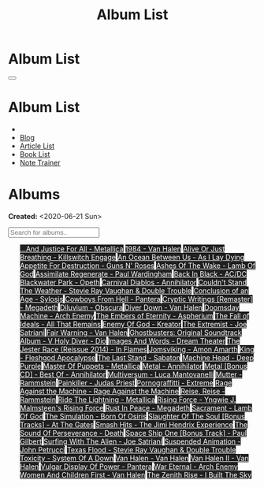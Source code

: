 #+OPTIONS: num:nil toc:t H:4
#+OPTIONS: html-preamble:nil html-postamble:nil html-scripts:t html-style:nil
#+TITLE: Album List

#+DESCRIPTION: Album List
#+KEYWORDS: Album List
#+HTML_HEAD_EXTRA: <link rel="shortcut icon" href="images/favicon.ico" type="image/x-icon">
#+HTML_HEAD_EXTRA: <link rel="icon" href="images/favicon.ico" type="image/x-icon">
#+HTML_HEAD_EXTRA:  <link rel="stylesheet" href="https://cdnjs.cloudflare.com/ajax/libs/font-awesome/5.13.0/css/all.min.css">
#+HTML_HEAD_EXTRA:  <link href="https://fonts.googleapis.com/css?family=Montserrat" rel="stylesheet" type="text/css">
#+HTML_HEAD_EXTRA:  <link href="https://fonts.googleapis.com/css?family=Lato" rel="stylesheet" type="text/css">
#+HTML_HEAD_EXTRA:  <script src="https://ajax.googleapis.com/ajax/libs/jquery/3.5.1/jquery.min.js"></script>
#+HTML_HEAD_EXTRA:  <script src="js/elementSearch.js"></script>
#+HTML_HEAD_EXTRA:  <link rel="stylesheet" href="css/main.css">
#+HTML_HEAD_EXTRA:  <link rel="stylesheet" href="css/blog.css">
#+HTML_HEAD_EXTRA: <style>body { padding-top: 100px; }</style>

* Album List
  :PROPERTIES:
  :HTML_CONTAINER_CLASS: text-center navbar navbar-inverse navbar-fixed-top
  :CUSTOM_ID: navbar
  :END:

  #+BEGIN_EXPORT html
      <button type="button" class="navbar-toggle" data-toggle="collapse" data-target="#collapsableNavbar">
      <span class="icon-bar"></span>
      <span class="icon-bar"></span>
      <span class="icon-bar"></span>
      </button>
      <h1 id="navbarTitle" class="navbar-text">Album List</h1>
      <div class="collapse navbar-collapse" id="collapsableNavbar">
      <ul class="nav navbar-nav">
      <li><a title="Home" href="./index.html"><i class="fas fa-home fa-3x" aria-hidden="true"></i></a></li>
      <li><a title="Blog Main Page" href="./blog.html" class="navbar-text h3">Blog</a></li>
      <li><a title="Article List" href="./articleList.html" class="navbar-text h3">Article List</a></li>
<li><a title="Book List" href="./bookList.html" class="navbar-text h3">Book List</a></li>
    <li><a title="Note Trainer" href="./NoteTrainer/NoteTrainer.html" class="navbar-text h3">Note Trainer</a></li>
      </ul>
      </div>
  #+END_EXPORT


* Albums
  :PROPERTIES:
  :CUSTOM_ID: Albums
  :END:

  **Created:** <2020-06-21 Sun>

  #+BEGIN_EXPORT HTML
  <input type="text" id="elementSearch" onkeyup="elementSearch('albumList')" placeholder="Search for albums.." title="Type in a Album Title">
  <p id="totalAlbumCount"></p>
  <ul id="albumList" class="list-group">
    <a target="_blank" href="https://www.youtube.com/results?search_query=...And+Justice+For+All+-+Metallica" class="list-group-item list-group-item-action album" style="color: #fff; background-color: #202020;">...And Justice For All - Metallica</a>
    <a target="_blank" href="https://www.youtube.com/results?search_query=1984+-+Van+Halen" class="list-group-item list-group-item-action album" style="color: #fff; background-color: #202020;">1984 - Van Halen</a>
    <a target="_blank" href="https://www.youtube.com/results?search_query=Alive+Or+Just+Breathing+-+Killswitch+Engage" class="list-group-item list-group-item-action album" style="color: #fff; background-color: #202020;">Alive Or Just Breathing - Killswitch Engage</a>
    <a target="_blank" href="https://www.youtube.com/results?search_query=An+Ocean+Between+Us+-+As+I+Lay+Dying" class="list-group-item list-group-item-action album" style="color: #fff; background-color: #202020;">An Ocean Between Us - As I Lay Dying</a>
    <a target="_blank" href="https://www.youtube.com/results?search_query=Appetite+For+Destruction+-+Guns+N'+Roses" class="list-group-item list-group-item-action album" style="color: #fff; background-color: #202020;">Appetite For Destruction - Guns N' Roses</a>
    <a target="_blank" href="https://www.youtube.com/results?search_query=Ashes+Of+The+Wake+-+Lamb+Of+God" class="list-group-item list-group-item-action album" style="color: #fff; background-color: #202020;">Ashes Of The Wake - Lamb Of God</a>
    <a target="_blank" href="https://www.youtube.com/results?search_query=Assimilate+Regenerate+-+Paul+Wardingham" class="list-group-item list-group-item-action album" style="color: #fff; background-color: #202020;">Assimilate Regenerate - Paul Wardingham</a>
    <a target="_blank" href="https://www.youtube.com/results?search_query=Back+In+Black+-+AC/DC" class="list-group-item list-group-item-action album" style="color: #fff; background-color: #202020;">Back In Black - AC/DC</a>
    <a target="_blank" href="https://www.youtube.com/results?search_query=Blackwater+Park+-+Opeth" class="list-group-item list-group-item-action album" style="color: #fff; background-color: #202020;">Blackwater Park - Opeth</a>
    <a target="_blank" href="https://www.youtube.com/results?search_query=Carnival+Diablos+-+Annihilator" class="list-group-item list-group-item-action album" style="color: #fff; background-color: #202020;">Carnival Diablos - Annihilator</a>
    <a target="_blank" href="https://www.youtube.com/results?search_query=Couldn't+Stand+The+Weather+-+Stevie+Ray+Vaughan+&+Double+Trouble" class="list-group-item list-group-item-action album" style="color: #fff; background-color: #202020;">Couldn't Stand The Weather - Stevie Ray Vaughan & Double Trouble</a>
    <a target="_blank" href="https://youtu.be/aqbzTPJsApo" class="list-group-item list-group-item-action album" style="color: #fff; background-color: #202020;">Conclusion of an Age - Sylosis</a>
    <a target="_blank" href="https://www.youtube.com/results?search_query=Cowboys+From+Hell+-+Pantera" class="list-group-item list-group-item-action album" style="color: #fff; background-color: #202020;">Cowboys From Hell - Pantera</a>
    <a target="_blank" href="https://www.youtube.com/results?search_query=Cryptic+Writings+[Remaster]+-+Megadeth" class="list-group-item list-group-item-action album" style="color: #fff; background-color: #202020;">Cryptic Writings [Remaster] - Megadeth</a>
    <a target="_blank" href="https://www.youtube.com/results?search_query=Diluvium+-+Obscura" class="list-group-item list-group-item-action album" style="color: #fff; background-color: #202020;">Diluvium - Obscura</a>
    <a target="_blank" href="https://www.youtube.com/results?search_query=Diver+Down+-+Van+Halen" class="list-group-item list-group-item-action album" style="color: #fff; background-color: #202020;">Diver Down - Van Halen</a>
    <a target="_blank" href="https://www.youtube.com/results?search_query=Doomsday+Machine+-+Arch+Enemy" class="list-group-item list-group-item-action album" style="color: #fff; background-color: #202020;">Doomsday Machine - Arch Enemy</a>
    <a target="_blank" href="https://www.youtube.com/results?search_query=The+Embers+of+Eternity+-+Aspherium" class="list-group-item list-group-item-action album" style="color: #fff; background-color: #202020;">The Embers of Eternity - Aspherium</a>
    <a target="_blank" href="https://www.youtube.com/results?search_query=The+Fall+of+Ideals+-+All+That+Remains" class="list-group-item list-group-item-action album" style="color: #fff; background-color: #202020;">The Fall of Ideals - All That Remains</a>
    <a target="_blank" href="https://www.youtube.com/results?search_query=Enemy+Of+God+-+Kreator" class="list-group-item list-group-item-action album" style="color: #fff; background-color: #202020;">Enemy Of God - Kreator</a>
    <a target="_blank" href="https://www.youtube.com/results?search_query=The+Extremist+-+Joe+Satriani" class="list-group-item list-group-item-action album" style="color: #fff; background-color: #202020;">The Extremist - Joe Satriani</a>
    <a target="_blank" href="https://www.youtube.com/results?search_query=Fair+Warning+-+Van+Halen" class="list-group-item list-group-item-action album" style="color: #fff; background-color: #202020;">Fair Warning - Van Halen</a>
    <a target="_blank" href="https://www.youtube.com/results?search_query=Ghostbusters:+Original+Soundtrack+Album+-+V+" class="list-group-item list-group-item-action album" style="color: #fff; background-color: #202020;">Ghostbusters: Original Soundtrack Album - V
      <a target="_blank" href="https://www.youtube.com/results?search_query=Holy+Diver+-+Dio" class="list-group-item list-group-item-action album" style="color: #fff; background-color: #202020;">Holy Diver - Dio</a>
      <a target="_blank" href="https://www.youtube.com/results?search_query=Images+And+Words+-+Dream+Theater" class="list-group-item list-group-item-action album" style="color: #fff; background-color: #202020;">Images And Words - Dream Theater</a>
      <a target="_blank" href="https://www.youtube.com/results?search_query=The+Jester+Race+(Reissue+2014)+-+In+Flames" class="list-group-item list-group-item-action album" style="color: #fff; background-color: #202020;">The Jester Race (Reissue 2014) - In Flames</a>
      <a target="_blank" href="https://www.youtube.com/results?search_query=Jomsviking+-+Amon+Amarth" class="list-group-item list-group-item-action album" style="color: #fff; background-color: #202020;">Jomsviking - Amon Amarth</a>
      <a target="_blank" href="https://www.youtube.com/results?search_query=King+-+Fleshgod+Apocalypse" class="list-group-item list-group-item-action album" style="color: #fff; background-color: #202020;">King - Fleshgod Apocalypse</a>
      <a target="_blank" href="https://www.youtube.com/results?search_query=The+Last+Stand+-+Sabaton" class="list-group-item list-group-item-action album" style="color: #fff; background-color: #202020;">The Last Stand - Sabaton</a>
      <a target="_blank" href="https://www.youtube.com/results?search_query=Machine+Head+-+Deep+Purple" class="list-group-item list-group-item-action album" style="color: #fff; background-color: #202020;">Machine Head - Deep Purple</a>
      <a target="_blank" href="https://www.youtube.com/results?search_query=Master+Of+Puppets+-+Metallica" class="list-group-item list-group-item-action album" style="color: #fff; background-color: #202020;">Master Of Puppets - Metallica</a>
      <a target="_blank" href="https://www.youtube.com/results?search_query=Metal+-+Annihilator" class="list-group-item list-group-item-action album" style="color: #fff; background-color: #202020;">Metal - Annihilator</a>
      <a target="_blank" href="https://www.youtube.com/results?search_query=Metal+[Bonus+CD]+-+Best+Of+-+Annihilator" class="list-group-item list-group-item-action album" style="color: #fff; background-color: #202020;">Metal [Bonus CD] - Best Of - Annihilator</a>
      <a target="_blank" href="https://www.youtube.com/results?search_query=Multiversum+-+Luca+Mantovanelli" class="list-group-item list-group-item-action album" style="color: #fff; background-color: #202020;">Multiversum - Luca Mantovanelli</a>
      <a target="_blank" href="https://www.youtube.com/results?search_query=Mutter+-+Rammstein" class="list-group-item list-group-item-action album" style="color: #fff; background-color: #202020;">Mutter - Rammstein</a>
      <a target="_blank" href="https://www.youtube.com/results?search_query=Painkiller+-+Judas+Priest" class="list-group-item list-group-item-action album" style="color: #fff; background-color: #202020;">Painkiller - Judas Priest</a>
      <a target="_blank" href="https://www.youtube.com/results?search_query=Pornograffitti+-+Extreme" class="list-group-item list-group-item-action album" style="color: #fff; background-color: #202020;">Pornograffitti - Extreme</a>
      <a target="_blank" href="https://youtu.be/dBYP8S-63rw" class="list-group-item list-group-item-action album" style="color: #fff; background-color: #202020;">Rage Against the Machine - Rage Against the Machine</a>
      <a target="_blank" href="https://www.youtube.com/results?search_query=Reise,+Reise+-+Rammstein" class="list-group-item list-group-item-action album" style="color: #fff; background-color: #202020;">Reise, Reise - Rammstein</a>
      <a target="_blank" href="https://www.youtube.com/results?search_query=Ride+The+Lightning+-+Metallica" class="list-group-item list-group-item-action album" style="color: #fff; background-color: #202020;">Ride The Lightning - Metallica</a>
      <a target="_blank" href="https://www.youtube.com/results?search_query=Rising+Force+-+Yngwie+J.+Malmsteen's+Rising+Force" class="list-group-item list-group-item-action album" style="color: #fff; background-color: #202020;">Rising Force - Yngwie J. Malmsteen's Rising Force</a>
      <a target="_blank" href="https://www.youtube.com/results?search_query=Rust+In+Peace+-+Megadeth" class="list-group-item list-group-item-action album" style="color: #fff; background-color: #202020;">Rust In Peace - Megadeth</a>
      <a target="_blank" href="https://www.youtube.com/results?search_query=Sacrament+-+Lamb+Of+God" class="list-group-item list-group-item-action album" style="color: #fff; background-color: #202020;">Sacrament - Lamb Of God</a>
      <a target="_blank" href="https://www.youtube.com/results?search_query=The+Simulation+-+Born+Of+Osiris" class="list-group-item list-group-item-action album" style="color: #fff; background-color: #202020;">The Simulation - Born Of Osiris</a>
      <a target="_blank" href="https://www.youtube.com/results?search_query=Slaughter+Of+The+Soul+[Bonus+Tracks]+-+At+The+Gates" class="list-group-item list-group-item-action album" style="color: #fff; background-color: #202020;">Slaughter Of The Soul [Bonus Tracks] - At The Gates</a>
      <a target="_blank" href="https://www.youtube.com/results?search_query=Smash+Hits+-+The+Jimi+Hendrix+Experience" class="list-group-item list-group-item-action album" style="color: #fff; background-color: #202020;">Smash Hits - The Jimi Hendrix Experience</a>
      <a target="_blank" href="https://www.youtube.com/results?search_query=The+Sound+Of+Perseverance+-+Death" class="list-group-item list-group-item-action album" style="color: #fff; background-color: #202020;">The Sound Of Perseverance - Death</a>
      <a target="_blank" href="https://www.youtube.com/results?search_query=Space+Ship+One+[Bonus+Track]+-+Paul+Gilbert" class="list-group-item list-group-item-action album" style="color: #fff; background-color: #202020;">Space Ship One [Bonus Track] - Paul Gilbert</a>
      <a target="_blank" href="https://www.youtube.com/results?search_query=Surfing+With+The+Alien+-+Joe+Satriani" class="list-group-item list-group-item-action album" style="color: #fff; background-color: #202020;">Surfing With The Alien - Joe Satriani</a>
      <a target="_blank" href="https://www.youtube.com/results?search_query=Suspended+Animation+-+John+Petrucci" class="list-group-item list-group-item-action album" style="color: #fff; background-color: #202020;">Suspended Animation - John Petrucci</a>
      <a target="_blank" href="https://www.youtube.com/results?search_query=Texas+Flood+-+Stevie+Ray+Vaughan+&+Double+Trouble" class="list-group-item list-group-item-action album" style="color: #fff; background-color: #202020;">Texas Flood - Stevie Ray Vaughan & Double Trouble</a>
      <a target="_blank" href="https://www.youtube.com/results?search_query=Toxicity+-+System+Of+A+Down" class="list-group-item list-group-item-action album" style="color: #fff; background-color: #202020;">Toxicity - System Of A Down</a>
      <a target="_blank" href="https://www.youtube.com/results?search_query=Van+Halen+-+Van+Halen" class="list-group-item list-group-item-action album" style="color: #fff; background-color: #202020;">Van Halen - Van Halen</a>
      <a target="_blank" href="https://www.youtube.com/results?search_query=Van+Halen+II+-+Van+Halen" class="list-group-item list-group-item-action album" style="color: #fff; background-color: #202020;">Van Halen II - Van Halen</a>
      <a target="_blank" href="https://www.youtube.com/results?search_query=Vulgar+Display+Of+Power+-+Pantera" class="list-group-item list-group-item-action album" style="color: #fff; background-color: #202020;">Vulgar Display Of Power - Pantera</a>
      <a target="_blank" href="https://www.youtube.com/results?search_query=War+Eternal+-+Arch+Enemy" class="list-group-item list-group-item-action album" style="color: #fff; background-color: #202020;">War Eternal - Arch Enemy</a>
      <a target="_blank" href="https://www.youtube.com/results?search_query=Women+And+Children+First+-+Van+Halen" class="list-group-item list-group-item-action album" style="color: #fff; background-color: #202020;">Women And Children First - Van Halen</a>
      <a target="_blank" href="https://www.youtube.com/results?search_query=The+Zenith+Rise+-+I+Built+The+Sky" class="list-group-item list-group-item-action album" style="color: #fff; background-color: #202020;">The Zenith Rise - I Built The Sky</a>
  </ul>
#+END_EXPORT

#+begin_export html
<script type="text/javascript">
$(function() {
  $('#text-table-of-contents > ul li').first().css("display", "none");
  $('#text-table-of-contents > ul li:nth-child(2)').first().css("display", "none");
  $('#albumList > a').hover(function(){
  $(this).css("background-color", "#99ccff");
  }, function(){
  $(this).css("background-color", "#202020");
  });
  $('#table-of-contents').addClass("visible-lg")
  $('#totalAlbumCount').text("Total Albums: " + $('.album').length)
});
</script>
#+end_export

